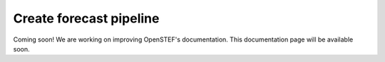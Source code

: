 .. comment:
    SPDX-FileCopyrightText: 2017-2022 Contributors to the OpenSTEF project <korte.termijn.prognoses@alliander.com>
    SPDX-License-Identifier: MPL-2.0

.. _create_forecast_pipeline:

Create forecast pipeline
========================

Coming soon! We are working on improving OpenSTEF's documentation. This documentation page will be available soon.